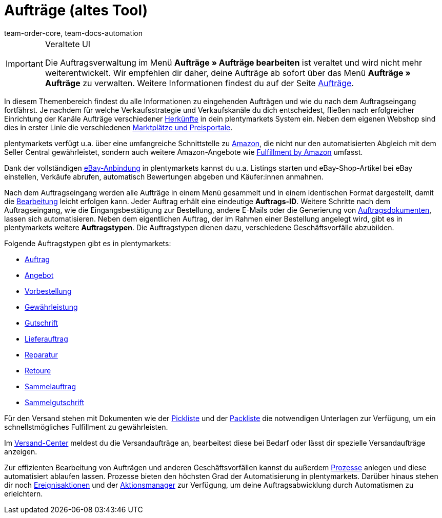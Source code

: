 = Aufträge (altes Tool)
:keywords: Aufträge verwalten, Auftrag, Aufträge, Auftragsabwicklung
:author: team-order-core, team-docs-automation

[IMPORTANT]
.Veraltete UI
======
Die Auftragsverwaltung im Menü *Aufträge » Aufträge bearbeiten* ist veraltet und wird nicht mehr weiterentwickelt. Wir empfehlen dir daher, deine Aufträge ab sofort über das Menü *Aufträge » Aufträge* zu verwalten. Weitere Informationen findest du auf der Seite xref:auftraege:new-order-ui-beta.adoc[Aufträge].
======

In diesem Themenbereich findest du alle Informationen zu eingehenden Aufträgen und wie du nach dem Auftragseingang fortfährst. Je nachdem für welche Verkaufsstrategie und Verkaufskanäle du dich entscheidest, fließen nach erfolgreicher Einrichtung der Kanäle Aufträge verschiedener xref:auftraege:auftragsherkunft.adoc#[Herkünfte] in dein plentymarkets System ein. Neben dem eigenen Webshop sind dies in erster Linie die verschiedenen xref:maerkte:maerkte.adoc#[Marktplätze und Preisportale].

plentymarkets verfügt u.a. über eine umfangreiche Schnittstelle zu xref:maerkte:amazon-einrichten.adoc#[Amazon], die nicht nur den automatisierten Abgleich mit dem Seller Central gewährleistet, sondern auch weitere Amazon-Angebote wie xref:maerkte:amazon-fulfillment.adoc#[Fulfillment by Amazon] umfasst.

Dank der vollständigen xref:maerkte:ebay-einrichten.adoc#[eBay-Anbindung] in plentymarkets kannst du u.a. Listings starten und eBay-Shop-Artikel bei eBay einstellen, Verkäufe abrufen, automatisch Bewertungen abgeben und Käufer:innen anmahnen.

Nach dem Auftragseingang werden alle Aufträge in einem Menü gesammelt und in einem identischen Format dargestellt, damit die xref:auftraege:auftraege-verwalten.adoc#1500[Bearbeitung] leicht erfolgen kann. Jeder Auftrag erhält eine eindeutige *Auftrags-ID*. Weitere Schritte nach dem Auftragseingang, wie die Eingangsbestätigung zur Bestellung, andere E-Mails oder die Generierung von xref:auftraege:auftragsdokumente.adoc#[Auftragsdokumenten], lassen sich automatisieren. Neben dem eigentlichen Auftrag, der im Rahmen einer Bestellung angelegt wird, gibt es in plentymarkets weitere *Auftragstypen*. Die Auftragstypen dienen dazu, verschiedene Geschäftsvorfälle abzubilden.

Folgende Auftragstypen gibt es in plentymarkets:

 * xref:auftraege:auftraege-verwalten.adoc#[Auftrag]
 * xref:auftraege:auftraege-verwalten.adoc#240[Angebot]
 * xref:auftraege:auftraege-verwalten.adoc#1100[Vorbestellung]
 * xref:auftraege:auftraege-verwalten.adoc#600[Gewährleistung]
 * xref:auftraege:auftraege-verwalten.adoc#500[Gutschrift]
 * xref:auftraege:auftraege-verwalten.adoc#300[Lieferauftrag]
 * xref:auftraege:auftraege-verwalten.adoc#700[Reparatur]
 * xref:auftraege:auftraege-verwalten.adoc#400[Retoure]
 * xref:auftraege:auftraege-verwalten.adoc#800[Sammelauftrag]
 * xref:auftraege:auftraege-verwalten.adoc#850[Sammelgutschrift]

Für den Versand stehen mit Dokumenten wie der xref:auftraege:pickliste.adoc#[Pickliste] und der xref:auftraege:packliste.adoc#[Packliste] die notwendigen Unterlagen zur Verfügung, um ein schnellstmögliches Fulfillment zu gewährleisten.

Im xref:fulfillment:versand-center.adoc#versandauftrag-anmelden[Versand-Center] meldest du die Versandaufträge an, bearbeitest diese bei Bedarf oder lässt dir spezielle Versandaufträge anzeigen.

Zur effizienten Bearbeitung von Aufträgen und anderen Geschäftsvorfällen kannst du außerdem xref:automatisierung:prozesse-einrichten.adoc#[Prozesse] anlegen und diese automatisiert ablaufen lassen. Prozesse bieten den höchsten Grad der Automatisierung in plentymarkets. Darüber hinaus stehen dir noch xref:automatisierung:ereignisaktionen.adoc#[Ereignisaktionen] und der xref:automatisierung:aktionsmanager.adoc#[Aktionsmanager] zur Verfügung, um deine Auftragsabwicklung durch Automatismen zu erleichtern.
